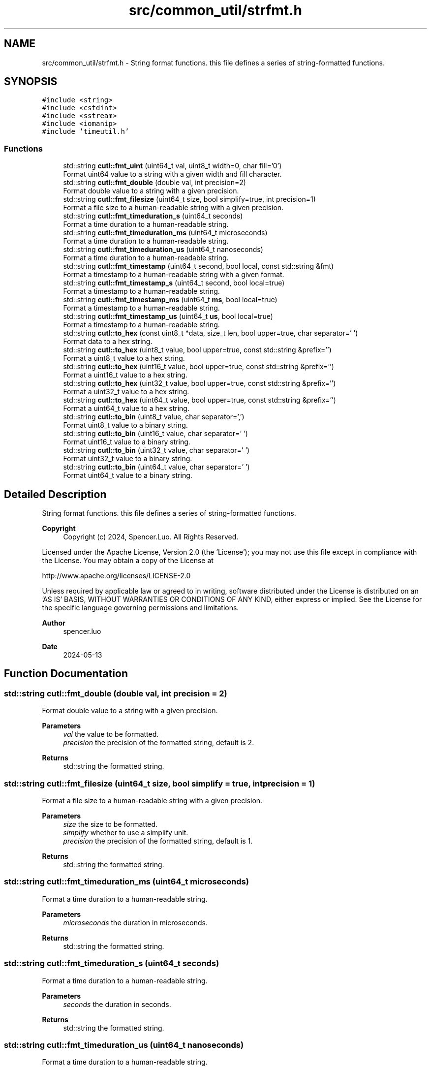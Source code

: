 .TH "src/common_util/strfmt.h" 3 "Version 1.1.0" "common_util" \" -*- nroff -*-
.ad l
.nh
.SH NAME
src/common_util/strfmt.h \- String format functions\&. this file defines a series of string-formatted functions\&.  

.SH SYNOPSIS
.br
.PP
\fC#include <string>\fP
.br
\fC#include <cstdint>\fP
.br
\fC#include <sstream>\fP
.br
\fC#include <iomanip>\fP
.br
\fC#include 'timeutil\&.h'\fP
.br

.SS "Functions"

.in +1c
.ti -1c
.RI "std::string \fBcutl::fmt_uint\fP (uint64_t val, uint8_t width=0, char fill='0')"
.br
.RI "Format uint64 value to a string with a given width and fill character\&. "
.ti -1c
.RI "std::string \fBcutl::fmt_double\fP (double val, int precision=2)"
.br
.RI "Format double value to a string with a given precision\&. "
.ti -1c
.RI "std::string \fBcutl::fmt_filesize\fP (uint64_t size, bool simplify=true, int precision=1)"
.br
.RI "Format a file size to a human-readable string with a given precision\&. "
.ti -1c
.RI "std::string \fBcutl::fmt_timeduration_s\fP (uint64_t seconds)"
.br
.RI "Format a time duration to a human-readable string\&. "
.ti -1c
.RI "std::string \fBcutl::fmt_timeduration_ms\fP (uint64_t microseconds)"
.br
.RI "Format a time duration to a human-readable string\&. "
.ti -1c
.RI "std::string \fBcutl::fmt_timeduration_us\fP (uint64_t nanoseconds)"
.br
.RI "Format a time duration to a human-readable string\&. "
.ti -1c
.RI "std::string \fBcutl::fmt_timestamp\fP (uint64_t second, bool local, const std::string &fmt)"
.br
.RI "Format a timestamp to a human-readable string with a given format\&. "
.ti -1c
.RI "std::string \fBcutl::fmt_timestamp_s\fP (uint64_t second, bool local=true)"
.br
.RI "Format a timestamp to a human-readable string\&. "
.ti -1c
.RI "std::string \fBcutl::fmt_timestamp_ms\fP (uint64_t \fBms\fP, bool local=true)"
.br
.RI "Format a timestamp to a human-readable string\&. "
.ti -1c
.RI "std::string \fBcutl::fmt_timestamp_us\fP (uint64_t \fBus\fP, bool local=true)"
.br
.RI "Format a timestamp to a human-readable string\&. "
.ti -1c
.RI "std::string \fBcutl::to_hex\fP (const uint8_t *data, size_t len, bool upper=true, char separator=' ')"
.br
.RI "Format data to a hex string\&. "
.ti -1c
.RI "std::string \fBcutl::to_hex\fP (uint8_t value, bool upper=true, const std::string &prefix='')"
.br
.RI "Format a uint8_t value to a hex string\&. "
.ti -1c
.RI "std::string \fBcutl::to_hex\fP (uint16_t value, bool upper=true, const std::string &prefix='')"
.br
.RI "Format a uint16_t value to a hex string\&. "
.ti -1c
.RI "std::string \fBcutl::to_hex\fP (uint32_t value, bool upper=true, const std::string &prefix='')"
.br
.RI "Format a uint32_t value to a hex string\&. "
.ti -1c
.RI "std::string \fBcutl::to_hex\fP (uint64_t value, bool upper=true, const std::string &prefix='')"
.br
.RI "Format a uint64_t value to a hex string\&. "
.ti -1c
.RI "std::string \fBcutl::to_bin\fP (uint8_t value, char separator=',')"
.br
.RI "Format uint8_t value to a binary string\&. "
.ti -1c
.RI "std::string \fBcutl::to_bin\fP (uint16_t value, char separator=' ')"
.br
.RI "Format uint16_t value to a binary string\&. "
.ti -1c
.RI "std::string \fBcutl::to_bin\fP (uint32_t value, char separator=' ')"
.br
.RI "Format uint32_t value to a binary string\&. "
.ti -1c
.RI "std::string \fBcutl::to_bin\fP (uint64_t value, char separator=' ')"
.br
.RI "Format uint64_t value to a binary string\&. "
.in -1c
.SH "Detailed Description"
.PP 
String format functions\&. this file defines a series of string-formatted functions\&. 


.PP
\fBCopyright\fP
.RS 4
Copyright (c) 2024, Spencer\&.Luo\&. All Rights Reserved\&.
.RE
.PP
Licensed under the Apache License, Version 2\&.0 (the 'License'); you may not use this file except in compliance with the License\&. You may obtain a copy of the License at 
.PP
.nf
  http://www\&.apache\&.org/licenses/LICENSE-2\&.0

.fi
.PP
 Unless required by applicable law or agreed to in writing, software distributed under the License is distributed on an 'AS IS' BASIS, WITHOUT WARRANTIES OR CONDITIONS OF ANY KIND, either express or implied\&. See the License for the specific language governing permissions and limitations\&.
.PP
\fBAuthor\fP
.RS 4
spencer\&.luo 
.RE
.PP
\fBDate\fP
.RS 4
2024-05-13 
.RE
.PP

.SH "Function Documentation"
.PP 
.SS "std::string cutl::fmt_double (double val, int precision = \fC2\fP)"

.PP
Format double value to a string with a given precision\&. 
.PP
\fBParameters\fP
.RS 4
\fIval\fP the value to be formatted\&. 
.br
\fIprecision\fP the precision of the formatted string, default is 2\&. 
.RE
.PP
\fBReturns\fP
.RS 4
std::string the formatted string\&. 
.RE
.PP

.SS "std::string cutl::fmt_filesize (uint64_t size, bool simplify = \fCtrue\fP, int precision = \fC1\fP)"

.PP
Format a file size to a human-readable string with a given precision\&. 
.PP
\fBParameters\fP
.RS 4
\fIsize\fP the size to be formatted\&. 
.br
\fIsimplify\fP whether to use a simplify unit\&. 
.br
\fIprecision\fP the precision of the formatted string, default is 1\&. 
.RE
.PP
\fBReturns\fP
.RS 4
std::string the formatted string\&. 
.RE
.PP

.SS "std::string cutl::fmt_timeduration_ms (uint64_t microseconds)"

.PP
Format a time duration to a human-readable string\&. 
.PP
\fBParameters\fP
.RS 4
\fImicroseconds\fP the duration in microseconds\&. 
.RE
.PP
\fBReturns\fP
.RS 4
std::string the formatted string\&. 
.RE
.PP

.SS "std::string cutl::fmt_timeduration_s (uint64_t seconds)"

.PP
Format a time duration to a human-readable string\&. 
.PP
\fBParameters\fP
.RS 4
\fIseconds\fP the duration in seconds\&. 
.RE
.PP
\fBReturns\fP
.RS 4
std::string the formatted string\&. 
.RE
.PP

.SS "std::string cutl::fmt_timeduration_us (uint64_t nanoseconds)"

.PP
Format a time duration to a human-readable string\&. 
.PP
\fBParameters\fP
.RS 4
\fInanoseconds\fP the duration in nanoseconds\&. 
.RE
.PP
\fBReturns\fP
.RS 4
std::string the formatted string\&. 
.RE
.PP

.SS "std::string cutl::fmt_timestamp (uint64_t second, bool local, const std::string & fmt)"

.PP
Format a timestamp to a human-readable string with a given format\&. 
.PP
\fBParameters\fP
.RS 4
\fIsecond\fP the timestamp in seconds\&. 
.br
\fIlocal\fP whether to use local time or UTC time, default is local time\&. If local is true, the function will format the timestamp to local time, otherwise, it will format the timestamp to UTC time\&. 
.br
\fIfmt\fP the format of the formatted string\&. useage like std::put_time, see https://en.cppreference.com/w/cpp/io/manip/put_time 
.RE
.PP
\fBReturns\fP
.RS 4
std::string the formatted string\&. 
.RE
.PP

.SS "std::string cutl::fmt_timestamp_ms (uint64_t ms, bool local = \fCtrue\fP)"

.PP
Format a timestamp to a human-readable string\&. 
.PP
\fBParameters\fP
.RS 4
\fIms\fP the timestamp in milliseconds\&. 
.br
\fIlocal\fP whether to use local time or UTC time, default is local time\&. If local is true, the function will format the timestamp to local time, otherwise, it will format the timestamp to UTC time\&. 
.RE
.PP
\fBReturns\fP
.RS 4
std::string the formatted string\&. 
.RE
.PP

.SS "std::string cutl::fmt_timestamp_s (uint64_t second, bool local = \fCtrue\fP)"

.PP
Format a timestamp to a human-readable string\&. 
.PP
\fBParameters\fP
.RS 4
\fIsecond\fP the timestamp in seconds\&. 
.br
\fIlocal\fP whether to use local time or UTC time, default is local time\&. If local is true, the function will format the timestamp to local time, otherwise, it will format the timestamp to UTC time\&. 
.RE
.PP
\fBReturns\fP
.RS 4
std::string the formatted string\&. 
.RE
.PP

.SS "std::string cutl::fmt_timestamp_us (uint64_t us, bool local = \fCtrue\fP)"

.PP
Format a timestamp to a human-readable string\&. 
.PP
\fBParameters\fP
.RS 4
\fIus\fP the timestamp in microseconds\&. 
.br
\fIlocal\fP whether to use local time or UTC time, default is local time\&. If local is true, the function will format the timestamp to local time, otherwise, it will format the timestamp to UTC time\&. 
.RE
.PP
\fBReturns\fP
.RS 4
std::string the formatted string\&. 
.RE
.PP

.SS "std::string cutl::fmt_uint (uint64_t val, uint8_t width = \fC0\fP, char fill = \fC'0'\fP)"

.PP
Format uint64 value to a string with a given width and fill character\&. 
.PP
\fBParameters\fP
.RS 4
\fIval\fP the value to be formatted\&. 
.br
\fIwidth\fP the width of the formatted string\&. 
.br
\fIfill\fP the fill character of the formatted string, default is '0'\&. 
.RE
.PP
\fBReturns\fP
.RS 4
std::string the formatted string\&. 
.RE
.PP

.SS "std::string cutl::to_bin (uint16_t value, char separator = \fC' '\fP)"

.PP
Format uint16_t value to a binary string\&. 
.PP
\fBParameters\fP
.RS 4
\fIvalue\fP the value to be formatted\&. 
.br
\fIseparator\fP the separator between each pair of binary characters, default is space\&. 
.RE
.PP
\fBReturns\fP
.RS 4
std::string the formatted string\&. 
.RE
.PP

.SS "std::string cutl::to_bin (uint32_t value, char separator = \fC' '\fP)"

.PP
Format uint32_t value to a binary string\&. 
.PP
\fBParameters\fP
.RS 4
\fIvalue\fP the value to be formatted\&. 
.br
\fIseparator\fP the separator between each pair of binary characters, default is space\&. 
.RE
.PP
\fBReturns\fP
.RS 4
std::string the formatted string\&. 
.RE
.PP

.SS "std::string cutl::to_bin (uint64_t value, char separator = \fC' '\fP)"

.PP
Format uint64_t value to a binary string\&. 
.PP
\fBParameters\fP
.RS 4
\fIvalue\fP the value to be formatted\&. 
.br
\fIseparator\fP the separator between each pair of binary characters, default is space\&. 
.RE
.PP
\fBReturns\fP
.RS 4
std::string the formatted string\&. 
.RE
.PP

.SS "std::string cutl::to_bin (uint8_t value, char separator = \fC','\fP)"

.PP
Format uint8_t value to a binary string\&. 
.PP
\fBParameters\fP
.RS 4
\fIvalue\fP the value to be formatted\&. 
.br
\fIseparator\fP the separator between each pair of binary characters, default is comma\&. 
.RE
.PP
\fBReturns\fP
.RS 4
std::string the formatted string\&. 
.RE
.PP

.SS "std::string cutl::to_hex (const uint8_t * data, size_t len, bool upper = \fCtrue\fP, char separator = \fC' '\fP)"

.PP
Format data to a hex string\&. 
.PP
\fBParameters\fP
.RS 4
\fIdata\fP the data to be formatted\&. 
.br
\fIlen\fP the length of the data\&. 
.br
\fIupper\fP whether to use upper case or lower case for hex characters, default is upper case\&. 
.br
\fIseparator\fP the separator between each pair of hex characters, default is space\&. 
.RE
.PP
\fBReturns\fP
.RS 4
std::string the formatted string\&. 
.RE
.PP

.SS "std::string cutl::to_hex (uint16_t value, bool upper = \fCtrue\fP, const std::string & prefix = \fC''\fP)"

.PP
Format a uint16_t value to a hex string\&. 
.PP
\fBParameters\fP
.RS 4
\fIvalue\fP the value to be formatted\&. 
.br
\fIupper\fP whether to use upper case or lower case for hex characters, default is upper case\&. 
.br
\fIprefix\fP the prefix of the formatted string, default is empty\&. 
.RE
.PP
\fBReturns\fP
.RS 4
std::string the formatted string\&. 
.RE
.PP

.SS "std::string cutl::to_hex (uint32_t value, bool upper = \fCtrue\fP, const std::string & prefix = \fC''\fP)"

.PP
Format a uint32_t value to a hex string\&. 
.PP
\fBParameters\fP
.RS 4
\fIvalue\fP the value to be formatted\&. 
.br
\fIupper\fP whether to use upper case or lower case for hex characters, default is upper case\&. 
.br
\fIprefix\fP the prefix of the formatted string, default is empty\&. 
.RE
.PP
\fBReturns\fP
.RS 4
std::string the formatted string\&. 
.RE
.PP

.SS "std::string cutl::to_hex (uint64_t value, bool upper = \fCtrue\fP, const std::string & prefix = \fC''\fP)"

.PP
Format a uint64_t value to a hex string\&. 
.PP
\fBParameters\fP
.RS 4
\fIvalue\fP the value to be formatted\&. 
.br
\fIupper\fP whether to use upper case or lower case for hex characters, default is upper case\&. 
.br
\fIprefix\fP the prefix of the formatted string, default is empty\&. 
.RE
.PP
\fBReturns\fP
.RS 4
std::string the formatted string\&. 
.RE
.PP

.SS "std::string cutl::to_hex (uint8_t value, bool upper = \fCtrue\fP, const std::string & prefix = \fC''\fP)"

.PP
Format a uint8_t value to a hex string\&. 
.PP
\fBParameters\fP
.RS 4
\fIvalue\fP the value to be formatted\&. 
.br
\fIupper\fP whether to use upper case or lower case for hex characters, default is upper case\&. 
.br
\fIprefix\fP the prefix of the formatted string, default is empty\&. 
.RE
.PP
\fBReturns\fP
.RS 4
std::string the formatted string\&. 
.RE
.PP

.SH "Author"
.PP 
Generated automatically by Doxygen for common_util from the source code\&.
